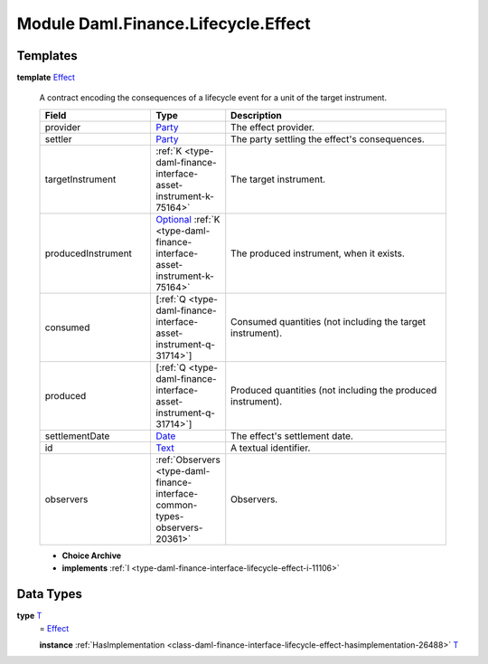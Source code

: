 .. Copyright (c) 2022 Digital Asset (Switzerland) GmbH and/or its affiliates. All rights reserved.
.. SPDX-License-Identifier: Apache-2.0

.. _module-daml-finance-lifecycle-effect-1975:

Module Daml.Finance.Lifecycle.Effect
====================================

Templates
---------

.. _type-daml-finance-lifecycle-effect-effect-18432:

**template** `Effect <type-daml-finance-lifecycle-effect-effect-18432_>`_

  A contract encoding the consequences of a lifecycle event for a unit of the target instrument\.
  
  .. list-table::
     :widths: 15 10 30
     :header-rows: 1
  
     * - Field
       - Type
       - Description
     * - provider
       - `Party <https://docs.daml.com/daml/stdlib/Prelude.html#type-da-internal-lf-party-57932>`_
       - The effect provider\.
     * - settler
       - `Party <https://docs.daml.com/daml/stdlib/Prelude.html#type-da-internal-lf-party-57932>`_
       - The party settling the effect's consequences\.
     * - targetInstrument
       - :ref:`K <type-daml-finance-interface-asset-instrument-k-75164>`
       - The target instrument\.
     * - producedInstrument
       - `Optional <https://docs.daml.com/daml/stdlib/Prelude.html#type-da-internal-prelude-optional-37153>`_ :ref:`K <type-daml-finance-interface-asset-instrument-k-75164>`
       - The produced instrument, when it exists\.
     * - consumed
       - \[:ref:`Q <type-daml-finance-interface-asset-instrument-q-31714>`\]
       - Consumed quantities (not including the target instrument)\.
     * - produced
       - \[:ref:`Q <type-daml-finance-interface-asset-instrument-q-31714>`\]
       - Produced quantities (not including the produced instrument)\.
     * - settlementDate
       - `Date <https://docs.daml.com/daml/stdlib/Prelude.html#type-da-internal-lf-date-32253>`_
       - The effect's settlement date\.
     * - id
       - `Text <https://docs.daml.com/daml/stdlib/Prelude.html#type-ghc-types-text-51952>`_
       - A textual identifier\.
     * - observers
       - :ref:`Observers <type-daml-finance-interface-common-types-observers-20361>`
       - Observers\.
  
  + **Choice Archive**
    

  + **implements** :ref:`I <type-daml-finance-interface-lifecycle-effect-i-11106>`

Data Types
----------

.. _type-daml-finance-lifecycle-effect-t-84092:

**type** `T <type-daml-finance-lifecycle-effect-t-84092_>`_
  \= `Effect <type-daml-finance-lifecycle-effect-effect-18432_>`_
  
  **instance** :ref:`HasImplementation <class-daml-finance-interface-lifecycle-effect-hasimplementation-26488>` `T <type-daml-finance-lifecycle-effect-t-84092_>`_

